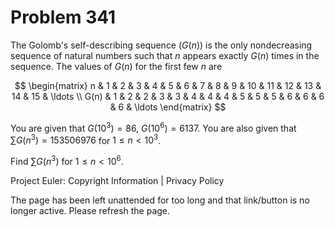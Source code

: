*   Problem 341

   The Golomb's self-describing sequence $(G(n))$ is the only nondecreasing
   sequence of natural numbers such that $n$ appears exactly $G(n)$ times in
   the sequence. The values of $G(n)$ for the first few $n$ are

\[ \begin{matrix} n & 1 & 2 & 3 & 4 & 5 & 6 & 7 & 8 & 9 & 10 & 11 & 12 & 13 & 14
& 15 & \ldots \\ G(n) & 1 & 2 & 2 & 3 & 3 & 4 & 4 & 4 & 5 & 5 & 5 & 6 & 6 & 6 &
                           6 & \ldots \end{matrix} \]

   You are given that $G(10^3) = 86$, $G(10^6) = 6137$.
   You are also given that $\sum G(n^3) = 153506976$ for $1 \le n \lt 10^3$.

   Find $\sum G(n^3)$ for $1 \le n \lt 10^6$.

   Project Euler: Copyright Information | Privacy Policy

   The page has been left unattended for too long and that link/button is no
   longer active. Please refresh the page.
